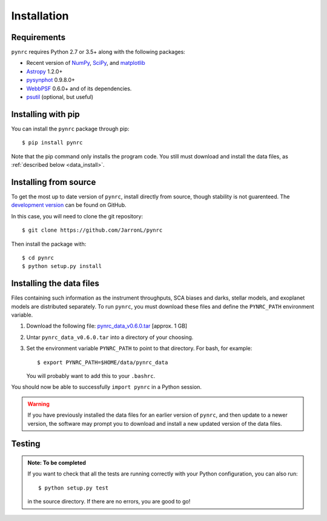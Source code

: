 Installation
============

.. _installation:

Requirements
------------

``pynrc`` requires Python 2.7 or 3.5+ along with the following packages:

* Recent version of `NumPy <http://www.numpy.org>`_, 
  `SciPy <https://www.scipy.org>`_,
  and `matplotlib <https://www.matplotlib.org>`_
* `Astropy <http://www.astropy.org>`_ 1.2.0+
* `pysynphot <https://pysynphot.readthedocs.io>`_ 0.9.8.0+
* `WebbPSF <https://webbpsf.readthedocs.io>`_ 0.6.0+ 
  and of its dependencies.
* `psutil <https://pypi.python.org/pypi/psutil>`_ (optional, but useful)


Installing with pip
--------------------
You can install the ``pynrc`` package through pip::

    $ pip install pynrc

Note that the pip command only installs the program code.
You still must download and install the data files, 
as :ref:`described below <data_install>`.

Installing from source
----------------------
To get the most up to date version of ``pynrc``, install directly 
from source, though stability is not guarenteed. The 
`development version <https://github.com/JarronL/pynrc>`_ 
can be found on GitHub.

In this case, you will need to clone the git repository::

    $ git clone https://github.com/JarronL/pynrc

Then install the package with::

    $ cd pynrc
    $ python setup.py install


.. _data_install:

Installing the data files
--------------------------

Files containing such information as the instrument throughputs, 
SCA biases and darks, stellar models, and exoplanet models are 
distributed separately. To run ``pynrc``, you must download these 
files and define the ``PYNRC_PATH`` environment variable.

1. Download the following file: `pynrc_data_v0.6.0.tar <http://mips.as.arizona.edu/~jleisenring/pynrc/pynrc_data_v0.6.0.tar>`_  [approx. 1 GB]
2. Untar ``pynrc_data_v0.6.0.tar`` into a directory of your choosing.
3. Set the environment variable ``PYNRC_PATH`` to point to that directory. 
   For bash, for example::

    $ export PYNRC_PATH=$HOME/data/pynrc_data

   You will probably want to add this to your ``.bashrc``.

You should now be able to successfully ``import pynrc`` in a Python session.

.. warning::

   If you have previously installed the data files for an earlier version 
   of ``pynrc``, and then update to a newer version, the software may prompt 
   you to download and install a new updated version of the data files.


Testing
--------

.. admonition:: Note: To be completed

    If you want to check that all the tests are running correctly with your Python
    configuration, you can also run::

        $ python setup.py test

    in the source directory. If there are no errors, you are good to go!    